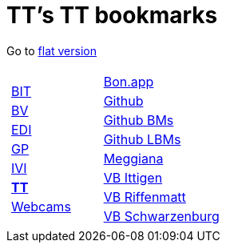 
=  TT's TT bookmarks

Go to http://ttschannen.github.io/bm/bm.html[flat version]
[grid="none",frame="topbot",width="80%",cols="1a,5a"]
|==============================
|
[cols=">1",grid="none",frame="none"]
!==============================================
![big]#http://ttschannen.github.io/bm/bm_BIT.html[BIT]#
![big]#http://ttschannen.github.io/bm/bm_BV.html[BV]#
![big]#http://ttschannen.github.io/bm/bm_EDI.html[EDI]#
![big]#http://ttschannen.github.io/bm/bm_GP.html[GP]#
![big]#http://ttschannen.github.io/bm/bm_IVI.html[IVI]#
![big]#http://ttschannen.github.io/bm/bm_TT.html[*TT*]#
![big]#http://ttschannen.github.io/bm/bm_Webcams.html[Webcams]#
!==============================================
|
[cols="<1",grid="none",frame="none"]
!==============================================
![big]#http://bonapp/servlet/BonApp?id=BoCZuFFtg1FW2&language=e[Bon.app]#
![big]#http://github.org/ttschannen[Github]#
![big]#http://ttschannen.github.io/bm/bm.html[Github BMs]#
![big]#http://ttschannen.github.io/bm/bmi[Github LBMs]#
![big]#http://meggiana11.it[Meggiana]#
![big]#http://doodle.com/zrfnq2mcvubew23s[VB Ittigen]#
![big]#http://doodle.com/poll/yq2n6eqghnfw5wpfab35eirh/admin#table[VB Riffenmatt]#
![big]#http://doodle.com/poll/kbvzu39prztb6r6s[VB Schwarzenburg]#
!==============================================

|==============================================
